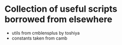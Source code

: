 * Collection of useful scripts borrowed from elsewhere

- utils from cmblensplus by toshiya
- constants taken from camb
